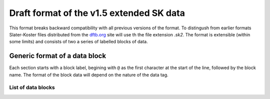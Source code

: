 .. _version1.5:

=========================================
Draft format of the v1.5 extended SK data
=========================================

This format breaks backward compatibility with all previous versions of the
format. To distingush from earlier formats Slater-Koster files distributed from
the `dftb.org <http://www.dftb.org>`__ site will use th the file extension
`.sk2`. The format is extensible (within some limits) and consists of two a
series of labelled blocks of data.

Generic format of a data block
==============================

Each section starts with a block label, begining with ``@`` as the first
character at the start of the line, followed by the block name. The format of
the block data will depend on the nature of the data tag.

List of data blocks
~~~~~~~~~~~~~~~~~~~

